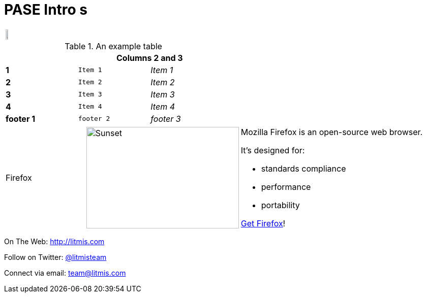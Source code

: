 :frame: none
# PASE Intro s

[frame="none"] 
|====
| image:/assets/litmis-learn.png[alt="",width=50%] | image:/assets/litmis-learn.png[alt=""]
|====

.An example table
[width="50%",cols=">s,^m,e",frame="none",options="header,footer"]
|==========================
|      2+|Columns 2 and 3
|1       |Item 1  |Item 1
|2       |Item 2  |Item 2
|3       |Item 3  |Item 3
|4       |Item 4  |Item 4
|footer 1|footer 2|footer 3
|==========================

[cols="2,2,5a"]
|===
|Firefox
|image:/assets/litmis-learn.png[alt="Sunset", width="300", height="200"]
|Mozilla Firefox is an open-source web browser.

It's designed for:

* standards compliance
* performance
* portability

http://getfirefox.com[Get Firefox]!
|===

On The Web: http://litmis.com[http://litmis.com]

Follow on Twitter: http://twitter.com/litmisteam[@litmisteam]

Connect via email: team@litmis.com
